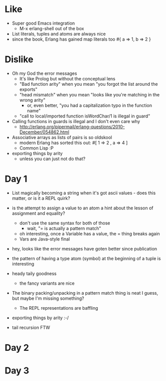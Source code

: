 * Like

- Super good Emacs integration
  - M-x erlang-shell out of the box

- List literals, tuples and atoms are always nice
- since the book, Erlang has gained map literals too
  #{ a => 1, b => 2 }

* Dislike

- Oh my God the error messages
  - It's like Prolog but without the conceptual lens
  - "Bad function arity" when you mean "you forgot the list around the exports"
  - "head mismatch" when you mean "looks like you're matching in the wrong arity"
    - or, even better, "you had a capitalization typo in the function name"
  - "call to local/imported function isWordChar/1 is illegal in guard"

- Calling functions in guards is illegal and I don't even care why
  - http://erlang.org/pipermail/erlang-questions/2010-December/054862.html

- Associative arrays as lists of pairs is so oldskool
  - modern Erlang has sorted this out: #[ 1 => 2 , a => 4 ]
  - Common Lisp :P

- exporting things by arity
  - unless you can just not do that?

* Day 1

- List magically becoming a string when it's got ascii values - does
  this matter, or is it a REPL quirk?

- is the attempt to assign a value to an atom a hint about the lesson of assignment and equality?
  - don't use the same syntax for both of those
    - wait, "= is actually a pattern match"
  - oh interesting, once a Variable has a value, the = thing breaks again
  - Vars are Java-style final

- hey, looks like the error messages have goten better since publication

- the pattern of having a type atom (symbol) at the beginning of a tuple is interesting
- heady taily goodness
  - the fancy variants are nice

- The binary packing/unpacking in a pattern match thing is neat I
  guess, but maybe I'm missing something?
  - The REPL representations are baffling

- exporting things by arity :-/

- tail recursion FTW

* Day 2


* Day 3

